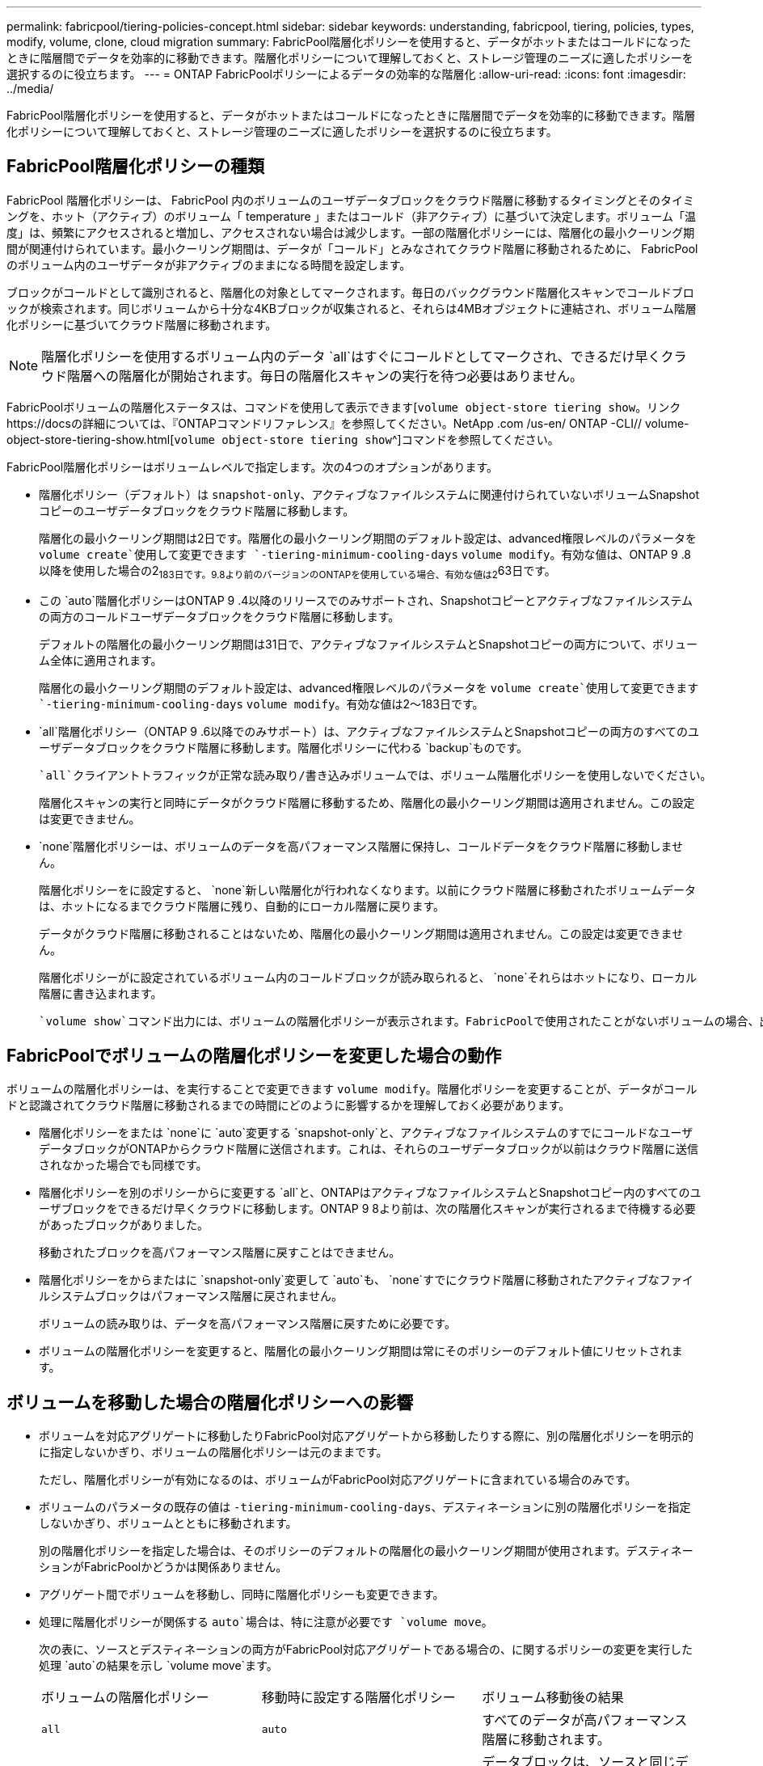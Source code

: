 ---
permalink: fabricpool/tiering-policies-concept.html 
sidebar: sidebar 
keywords: understanding, fabricpool, tiering, policies, types, modify, volume, clone, cloud migration 
summary: FabricPool階層化ポリシーを使用すると、データがホットまたはコールドになったときに階層間でデータを効率的に移動できます。階層化ポリシーについて理解しておくと、ストレージ管理のニーズに適したポリシーを選択するのに役立ちます。 
---
= ONTAP FabricPoolポリシーによるデータの効率的な階層化
:allow-uri-read: 
:icons: font
:imagesdir: ../media/


[role="lead"]
FabricPool階層化ポリシーを使用すると、データがホットまたはコールドになったときに階層間でデータを効率的に移動できます。階層化ポリシーについて理解しておくと、ストレージ管理のニーズに適したポリシーを選択するのに役立ちます。



== FabricPool階層化ポリシーの種類

FabricPool 階層化ポリシーは、 FabricPool 内のボリュームのユーザデータブロックをクラウド階層に移動するタイミングとそのタイミングを、ホット（アクティブ）のボリューム「 temperature 」またはコールド（非アクティブ）に基づいて決定します。ボリューム「温度」は、頻繁にアクセスされると増加し、アクセスされない場合は減少します。一部の階層化ポリシーには、階層化の最小クーリング期間が関連付けられています。最小クーリング期間は、データが「コールド」とみなされてクラウド階層に移動されるために、 FabricPool のボリューム内のユーザデータが非アクティブのままになる時間を設定します。

ブロックがコールドとして識別されると、階層化の対象としてマークされます。毎日のバックグラウンド階層化スキャンでコールドブロックが検索されます。同じボリュームから十分な4KBブロックが収集されると、それらは4MBオブジェクトに連結され、ボリューム階層化ポリシーに基づいてクラウド階層に移動されます。

[NOTE]
====
階層化ポリシーを使用するボリューム内のデータ `all`はすぐにコールドとしてマークされ、できるだけ早くクラウド階層への階層化が開始されます。毎日の階層化スキャンの実行を待つ必要はありません。

====
FabricPoolボリュームの階層化ステータスは、コマンドを使用して表示できます[`volume object-store tiering show`。リンクhttps://docsの詳細については、『ONTAPコマンドリファレンス』を参照してください。NetApp .com /us-en/ ONTAP -CLI// volume-object-store-tiering-show.html[`volume object-store tiering show`^]コマンドを参照してください。

FabricPool階層化ポリシーはボリュームレベルで指定します。次の4つのオプションがあります。

* 階層化ポリシー（デフォルト）は `snapshot-only`、アクティブなファイルシステムに関連付けられていないボリュームSnapshotコピーのユーザデータブロックをクラウド階層に移動します。
+
階層化の最小クーリング期間は2日です。階層化の最小クーリング期間のデフォルト設定は、advanced権限レベルのパラメータを `volume create`使用して変更できます `-tiering-minimum-cooling-days` `volume modify`。有効な値は、ONTAP 9 .8以降を使用した場合の2~183日です。9.8より前のバージョンのONTAPを使用している場合、有効な値は2~63日です。

* この `auto`階層化ポリシーはONTAP 9 .4以降のリリースでのみサポートされ、Snapshotコピーとアクティブなファイルシステムの両方のコールドユーザデータブロックをクラウド階層に移動します。
+
デフォルトの階層化の最小クーリング期間は31日で、アクティブなファイルシステムとSnapshotコピーの両方について、ボリューム全体に適用されます。

+
階層化の最小クーリング期間のデフォルト設定は、advanced権限レベルのパラメータを `volume create`使用して変更できます `-tiering-minimum-cooling-days` `volume modify`。有効な値は2～183日です。

*  `all`階層化ポリシー（ONTAP 9 .6以降でのみサポート）は、アクティブなファイルシステムとSnapshotコピーの両方のすべてのユーザデータブロックをクラウド階層に移動します。階層化ポリシーに代わる `backup`ものです。
+
 `all`クライアントトラフィックが正常な読み取り/書き込みボリュームでは、ボリューム階層化ポリシーを使用しないでください。

+
階層化スキャンの実行と同時にデータがクラウド階層に移動するため、階層化の最小クーリング期間は適用されません。この設定は変更できません。

*  `none`階層化ポリシーは、ボリュームのデータを高パフォーマンス階層に保持し、コールドデータをクラウド階層に移動しません。
+
階層化ポリシーをに設定すると、 `none`新しい階層化が行われなくなります。以前にクラウド階層に移動されたボリュームデータは、ホットになるまでクラウド階層に残り、自動的にローカル階層に戻ります。

+
データがクラウド階層に移動されることはないため、階層化の最小クーリング期間は適用されません。この設定は変更できません。

+
階層化ポリシーがに設定されているボリューム内のコールドブロックが読み取られると、 `none`それらはホットになり、ローカル階層に書き込まれます。



 `volume show`コマンド出力には、ボリュームの階層化ポリシーが表示されます。FabricPoolで使用されたことがないボリュームの場合、出力に階層化ポリシーが表示され `none`ます。



== FabricPoolでボリュームの階層化ポリシーを変更した場合の動作

ボリュームの階層化ポリシーは、を実行することで変更できます `volume modify`。階層化ポリシーを変更することが、データがコールドと認識されてクラウド階層に移動されるまでの時間にどのように影響するかを理解しておく必要があります。

* 階層化ポリシーをまたは `none`に `auto`変更する `snapshot-only`と、アクティブなファイルシステムのすでにコールドなユーザデータブロックがONTAPからクラウド階層に送信されます。これは、それらのユーザデータブロックが以前はクラウド階層に送信されなかった場合でも同様です。
* 階層化ポリシーを別のポリシーからに変更する `all`と、ONTAPはアクティブなファイルシステムとSnapshotコピー内のすべてのユーザブロックをできるだけ早くクラウドに移動します。ONTAP 9 8より前は、次の階層化スキャンが実行されるまで待機する必要があったブロックがありました。
+
移動されたブロックを高パフォーマンス階層に戻すことはできません。

* 階層化ポリシーをからまたはに `snapshot-only`変更して `auto`も、 `none`すでにクラウド階層に移動されたアクティブなファイルシステムブロックはパフォーマンス階層に戻されません。
+
ボリュームの読み取りは、データを高パフォーマンス階層に戻すために必要です。

* ボリュームの階層化ポリシーを変更すると、階層化の最小クーリング期間は常にそのポリシーのデフォルト値にリセットされます。




== ボリュームを移動した場合の階層化ポリシーへの影響

* ボリュームを対応アグリゲートに移動したりFabricPool対応アグリゲートから移動したりする際に、別の階層化ポリシーを明示的に指定しないかぎり、ボリュームの階層化ポリシーは元のままです。
+
ただし、階層化ポリシーが有効になるのは、ボリュームがFabricPool対応アグリゲートに含まれている場合のみです。

* ボリュームのパラメータの既存の値は `-tiering-minimum-cooling-days`、デスティネーションに別の階層化ポリシーを指定しないかぎり、ボリュームとともに移動されます。
+
別の階層化ポリシーを指定した場合は、そのポリシーのデフォルトの階層化の最小クーリング期間が使用されます。デスティネーションがFabricPoolかどうかは関係ありません。

* アグリゲート間でボリュームを移動し、同時に階層化ポリシーも変更できます。
* 処理に階層化ポリシーが関係する `auto`場合は、特に注意が必要です `volume move`。
+
次の表に、ソースとデスティネーションの両方がFabricPool対応アグリゲートである場合の、に関するポリシーの変更を実行した処理 `auto`の結果を示し `volume move`ます。

+
|===


| ボリュームの階層化ポリシー | 移動時に設定する階層化ポリシー | ボリューム移動後の結果 


 a| 
`all`
 a| 
`auto`
 a| 
すべてのデータが高パフォーマンス階層に移動されます。



 a| 
`snapshot-only`、 `none`、または `auto`
 a| 
`auto`
 a| 
データブロックは、ソースと同じデスティネーションの階層に移動されます。



 a| 
`auto`または `all`
 a| 
`snapshot-only`
 a| 
すべてのデータが高パフォーマンス階層に移動されます。



 a| 
`auto`
 a| 
`all`
 a| 
すべてのユーザデータがクラウド階層に移動されます。



 a| 
`snapshot-only`,`auto`または `all`
 a| 
`none`
 a| 
すべてのデータが高パフォーマンス階層に保持されます。

|===




== ボリュームをクローニングした場合の階層化ポリシーへの影響

* ONTAP 9.8以降、クローン ボリュームは常に階層化ポリシーとクラウド読み出しポリシーの両方を親ボリュームから継承します。
+
ONTAP 9 .8より前のリリースでは、親に階層化ポリシーが設定されている場合を除き、クローンは親から階層化ポリシーを継承します。 `all`

* 親ボリュームにクラウド読み出しポリシーが設定されている場合、 `never`クローンボリュームにはクラウド読み出しポリシーまたは `all`階層化ポリシーと、対応するクラウド読み出しポリシーが `default`設定されている必要があります `never`。
* 親ボリュームのクラウド読み出しポリシーをに変更する `never`には、クローンボリュームにクラウド読み出しポリシーがすべて設定され `never`ている必要があります。


ボリュームをクローニングするときは、次のベストプラクティスに注意してください。

*  `-tiering-policy`クローンのオプションと `tiering-minimum-cooling-days`オプションは、クローンに固有のブロックの階層化動作のみを制御します。そのため、親FlexVolでは、どのクローンよりも同じ量または少ない量のデータしか移動しない階層化設定を使用することを推奨します。
* 親FlexVolのクラウド読み出しポリシーでは、すべてのクローンの読み出しポリシーと同じ量かそれよりも多くのデータを移動する必要があります。




== 階層化ポリシーとクラウド移行との相互運用性

FabricPoolのクラウドデータ読み出しは階層化ポリシーで制御されます。階層化ポリシーは、読み取りパターンに基づいてクラウド階層から高パフォーマンス階層へのデータの読み出しを決定します。読み取りパターンにはシーケンシャルとランダムがあります。

次の表に、階層化ポリシーと各ポリシーのクラウドデータ読み出しルールを示します。

|===


| 階層化ポリシー | 読み出し動作 


 a| 
なし
 a| 
シーケンシャルリードとランダムリード



 a| 
Snapshotのみ
 a| 
シーケンシャルリードとランダムリード



 a| 
自動
 a| 
ランダムリード



 a| 
すべて
 a| 
データ読み出しなし

|===
ONTAP 9 .8以降では、クラウド移行制御 `cloud-retrieval-policy`オプションによって、階層化ポリシーで制御されるデフォルトのクラウド移行（読み出し）動作が上書きされます。

次の表に、サポートされているクラウド読み出しポリシーとその読み出し動作を示します。

|===


| クラウド読み出しポリシー | 読み出し動作 


 a| 
デフォルト
 a| 
どのデータを移行するかは階層化ポリシーによって決定されるため、「デフォルト」のクラウドデータの読み出しに変更はありません,`" `cloud-retrieval-policy`。このポリシーは、ホストされているアグリゲートのタイプに関係なく、すべてのボリュームのデフォルト値です。



 a| 
オンリード
 a| 
クライアントによって読み取られたデータはすべてクラウド階層から高パフォーマンス階層に移行されます。



 a| 
しない
 a| 
クライアントによって読み取られたデータはクラウド階層から高パフォーマンス階層に移行されません。



 a| 
プロモート
 a| 
* 階層化ポリシー「 none 」の場合、すべてのクラウドデータはクラウド階層からパフォーマンス階層にプルされます
* 階層化ポリシー「スナップショットのみ」の場合、「 AFS データ」はプルされます。


|===
この手順で説明されているコマンドの詳細については、をlink:https://docs.netapp.com/us-en/ontap-cli/["ONTAPコマンド リファレンス"^]参照してください。
